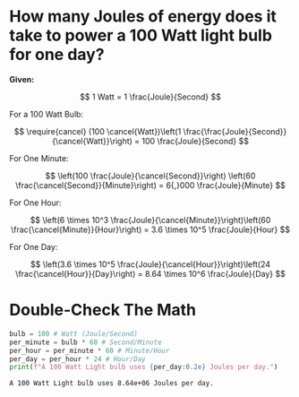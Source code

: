 #+BEGIN_COMMENT
.. title: How much coal does it take to power a light bulb?
.. slug: how-much-coal-to-power-a-light-bulb
.. date: 2022-06-15 17:28:30 UTC-07:00
.. tags: global warming
.. category: Global Warming
.. link: 
.. description: 
.. type: text
.. has_math: True
#+END_COMMENT
#+OPTIONS: ^:{}
#+TOC: headlines 3
#+PROPERTY: header-args :session ~/.local/share/jupyter/runtime/kernel-ba296230-159a-4741-920a-e7289292d292.json
#+BEGIN_SRC python :results none :exports none
%load_ext autoreload
%autoreload 2
#+END_SRC
* How many Joules of energy does it take to power a 100 Watt light bulb for one day?

**Given:**

\[
1 Watt = 1 \frac{Joule}{Second}
\]

For a 100 Watt Bulb:

\[
\require{cancel}
(100 \cancel{Watt})\left(1 \frac{\frac{Joule}{Second}}{\cancel{Watt}}\right) = 100 \frac{Joule}{Second}
\]

For One Minute:

\[
\left(100 \frac{Joule}{\cancel{Second}}\right) \left(60 \frac{\cancel{Second}}{Minute}\right) = 6{,}000 \frac{Joule}{Minute}
\]

For One Hour:

\[
\left(6 \times 10^3 \frac{Joule}{\cancel{Minute}}\right)\left(60 \frac{\cancel{Minute}}{Hour}\right) = 3.6 \times 10^5 \frac{Joule}{Hour}
\]

For One Day:

\[
\left(3.6 \times 10^5 \frac{Joule}{\cancel{Hour}}\right)\left(24 \frac{\cancel{Hour}}{Day}\right) = 8.64 \times 10^6 \frac{Joule}{Day}
\]

* Double-Check The Math
#+begin_src python :results output :exports both
bulb = 100 # Watt (Joule/Second)
per_minute = bulb * 60 # Second/Minute
per_hour = per_minute * 60 # Minute/Hour
per_day = per_hour * 24 # Hour/Day
print(f"A 100 Watt Light bulb uses {per_day:0.2e} Joules per day.")
#+end_src

#+RESULTS:
: A 100 Watt Light bulb uses 8.64e+06 Joules per day.
